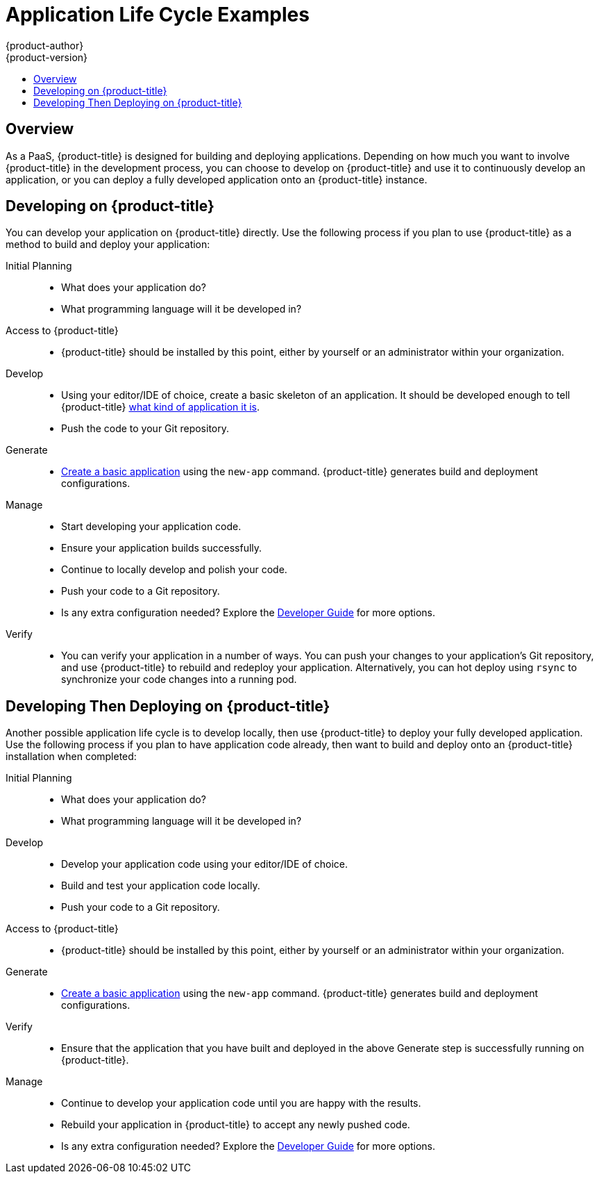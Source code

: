 [[dev-guide-application-lifecycle]]
= Application Life Cycle Examples
{product-author}
{product-version}
:data-uri:
:icons:
:experimental:
:toc: macro
:toc-title:
:prewrap!:

toc::[]

== Overview

As a PaaS, {product-title} is designed for building and deploying applications.
Depending on how much you want to involve {product-title} in the development
process, you can choose to develop on {product-title} and use it to continuously
develop an application, or you can deploy a fully developed application onto an
{product-title} instance.

[[lifecycle-developing-on-digital-garage]]
== Developing on {product-title}

You can develop your application on {product-title} directly. Use the following
process if you plan to use {product-title} as a method to build and deploy your
application:

Initial Planning::
* What does your application do?
* What programming language will it be developed in?

Access to {product-title}::
* {product-title} should be installed by this point, either by yourself or an
administrator within your organization.

Develop::
* Using your editor/IDE of choice, create a basic skeleton of an application. It
should be developed enough to tell {product-title}
xref:../dev_guide/new_app.adoc#language-detection[what kind of application it
is].
* Push the code to your Git repository.

Generate::
* xref:../dev_guide/new_app.adoc#dev-guide-new-app[Create a basic application] using the `new-app`
command. {product-title} generates build and deployment configurations.

Manage::
* Start developing your application code.
* Ensure your application builds successfully.
* Continue to locally develop and polish your code.
* Push your code to a Git repository.
* Is any extra configuration needed? Explore the
xref:../dev_guide/index.adoc#dev-guide-index[Developer Guide] for more options.

Verify::
* You can verify your application in a number of ways. You can push your changes
to your application's Git repository, and use {product-title} to rebuild and redeploy
your application. Alternatively, you can hot deploy using `rsync` to synchronize
your code changes into a running pod.

[[lifecycle-developing-then-deploying-on-digital-garage]]
== Developing Then Deploying on {product-title}

Another possible application life cycle is to develop locally, then use
{product-title} to deploy your fully developed application. Use the
following process if you plan to have application code already, then want to
build and deploy onto an {product-title} installation when completed:

Initial Planning::
* What does your application do?
* What programming language will it be developed in?

Develop::
* Develop your application code using your editor/IDE of choice.
* Build and test your application code locally.
* Push your code to a Git repository.

Access to {product-title}::
* {product-title} should be installed by this point, either by yourself or an
administrator within your organization.

Generate::
* xref:../dev_guide/new_app.adoc#dev-guide-new-app[Create a basic application] using the `new-app`
command. {product-title} generates build and deployment configurations.

Verify::
* Ensure that the application that you have built and deployed in the above
Generate step is successfully running on {product-title}.

Manage::
* Continue to develop your application code until you are happy with the results.
* Rebuild your application in {product-title} to accept any newly pushed code.
* Is any extra configuration needed? Explore the
xref:../dev_guide/index.adoc#dev-guide-index[Developer Guide] for more options.
